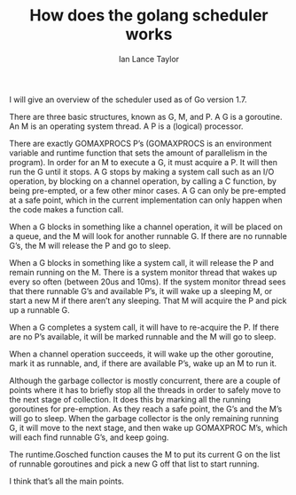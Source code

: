 #+TITLE: How does the golang scheduler works
#+AUTHOR: Ian Lance Taylor
#+URL: https://www.quora.com/How-does-the-golang-scheduler-work/answer/Ian-Lance-Taylor

I will give an overview of the scheduler used as of Go version 1.7.

There are three basic structures, known as G, M, and P. A G is a goroutine. An M
is an operating system thread. A P is a (logical) processor.

There are exactly GOMAXPROCS P’s (GOMAXPROCS is an environment variable and
runtime function that sets the amount of parallelism in the program). In order
for an M to execute a G, it must acquire a P. It will then run the G until it
stops. A G stops by making a system call such as an I/O operation, by blocking
on a channel operation, by calling a C function, by being pre-empted, or a few
other minor cases. A G can only be pre-empted at a safe point, which in the
current implementation can only happen when the code makes a function call.

When a G blocks in something like a channel operation, it will be placed on a
queue, and the M will look for another runnable G. If there are no runnable
G’s, the M will release the P and go to sleep.

When a G blocks in something like a system call, it will release the P and
remain running on the M. There is a system monitor thread that wakes up every so
often (between 20us and 10ms). If the system monitor thread sees that there
runnable G’s and available P’s, it will wake up a sleeping M, or start a new M
if there aren’t any sleeping. That M will acquire the P and pick up a runnable
G.

When a G completes a system call, it will have to re-acquire the P. If there are
no P’s available, it will be marked runnable and the M will go to sleep.

When a channel operation succeeds, it will wake up the other goroutine, mark it
as runnable, and, if there are available P’s, wake up an M to run it.

Although the garbage collector is mostly concurrent, there are a couple of
points where it has to briefly stop all the threads in order to safely move to
the next stage of collection. It does this by marking all the running goroutines
for pre-emption. As they reach a safe point, the G’s and the M’s will go to
sleep. When the garbage collector is the only remaining running G, it will move
to the next stage, and then wake up GOMAXPROC M’s, which will each find
runnable G’s, and keep going.

The runtime.Gosched function causes the M to put its current G on the list of
runnable goroutines and pick a new G off that list to start running.

I think that’s all the main points.

